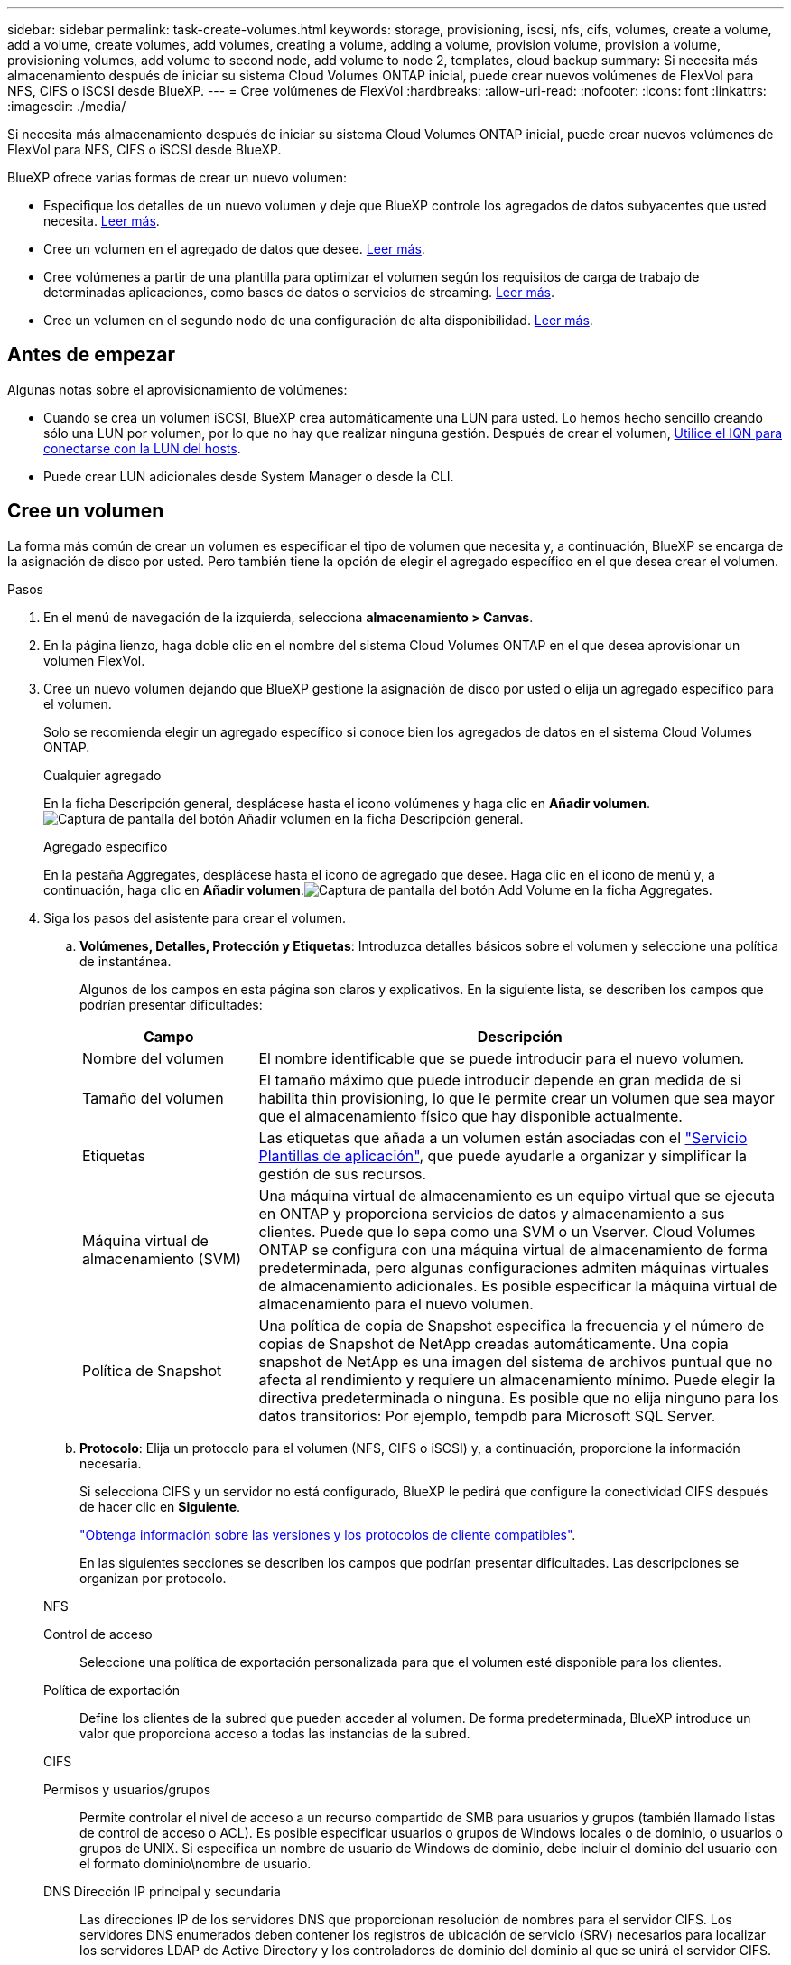 ---
sidebar: sidebar 
permalink: task-create-volumes.html 
keywords: storage, provisioning, iscsi, nfs, cifs, volumes, create a volume, add a volume, create volumes, add volumes, creating a volume, adding a volume, provision volume, provision a volume, provisioning volumes, add volume to second node, add volume to node 2, templates, cloud backup 
summary: Si necesita más almacenamiento después de iniciar su sistema Cloud Volumes ONTAP inicial, puede crear nuevos volúmenes de FlexVol para NFS, CIFS o iSCSI desde BlueXP. 
---
= Cree volúmenes de FlexVol
:hardbreaks:
:allow-uri-read: 
:nofooter: 
:icons: font
:linkattrs: 
:imagesdir: ./media/


[role="lead"]
Si necesita más almacenamiento después de iniciar su sistema Cloud Volumes ONTAP inicial, puede crear nuevos volúmenes de FlexVol para NFS, CIFS o iSCSI desde BlueXP.

BlueXP ofrece varias formas de crear un nuevo volumen:

* Especifique los detalles de un nuevo volumen y deje que BlueXP controle los agregados de datos subyacentes que usted necesita. <<Cree un volumen,Leer más>>.
* Cree un volumen en el agregado de datos que desee. <<Cree un volumen,Leer más>>.
* Cree volúmenes a partir de una plantilla para optimizar el volumen según los requisitos de carga de trabajo de determinadas aplicaciones, como bases de datos o servicios de streaming. <<Crear un volumen a partir de una plantilla,Leer más>>.
* Cree un volumen en el segundo nodo de una configuración de alta disponibilidad. <<Cree un volumen en el segundo nodo de una configuración de alta disponibilidad,Leer más>>.




== Antes de empezar

Algunas notas sobre el aprovisionamiento de volúmenes:

* Cuando se crea un volumen iSCSI, BlueXP crea automáticamente una LUN para usted. Lo hemos hecho sencillo creando sólo una LUN por volumen, por lo que no hay que realizar ninguna gestión. Después de crear el volumen, <<Conectar una LUN a un host,Utilice el IQN para conectarse con la LUN del hosts>>.
* Puede crear LUN adicionales desde System Manager o desde la CLI.


ifdef::aws[]

* Si desea usar CIFS en AWS, debe haber configurado DNS y Active Directory. Para obtener más información, consulte link:reference-networking-aws.html["Requisitos de red para Cloud Volumes ONTAP para AWS"].
* Si su configuración de Cloud Volumes ONTAP es compatible con la función Elastic Volumes de Amazon EBS, es posible que desee link:concept-aws-elastic-volumes.html["obtenga más información acerca de lo que sucede cuando crea un volumen"].


endif::aws[]



== Cree un volumen

La forma más común de crear un volumen es especificar el tipo de volumen que necesita y, a continuación, BlueXP se encarga de la asignación de disco por usted. Pero también tiene la opción de elegir el agregado específico en el que desea crear el volumen.

.Pasos
. En el menú de navegación de la izquierda, selecciona *almacenamiento > Canvas*.
. En la página lienzo, haga doble clic en el nombre del sistema Cloud Volumes ONTAP en el que desea aprovisionar un volumen FlexVol.
. Cree un nuevo volumen dejando que BlueXP gestione la asignación de disco por usted o elija un agregado específico para el volumen.
+
Solo se recomienda elegir un agregado específico si conoce bien los agregados de datos en el sistema Cloud Volumes ONTAP.

+
[role="tabbed-block"]
====
.Cualquier agregado
--
En la ficha Descripción general, desplácese hasta el icono volúmenes y haga clic en *Añadir volumen*.image:screenshot_add_volume_button.png["Captura de pantalla del botón Añadir volumen en la ficha Descripción general."]

--
.Agregado específico
--
En la pestaña Aggregates, desplácese hasta el icono de agregado que desee. Haga clic en el icono de menú y, a continuación, haga clic en *Añadir volumen*.image:screenshot_add_volume_button_agg.png["Captura de pantalla del botón Add Volume en la ficha Aggregates."]

--
====
. Siga los pasos del asistente para crear el volumen.
+
.. *Volúmenes, Detalles, Protección y Etiquetas*: Introduzca detalles básicos sobre el volumen y seleccione una política de instantánea.
+
Algunos de los campos en esta página son claros y explicativos. En la siguiente lista, se describen los campos que podrían presentar dificultades:

+
[cols="2,6"]
|===
| Campo | Descripción 


| Nombre del volumen | El nombre identificable que se puede introducir para el nuevo volumen. 


| Tamaño del volumen | El tamaño máximo que puede introducir depende en gran medida de si habilita thin provisioning, lo que le permite crear un volumen que sea mayor que el almacenamiento físico que hay disponible actualmente. 


| Etiquetas | Las etiquetas que añada a un volumen están asociadas con el https://docs.netapp.com/us-en/cloud-manager-app-template/task-using-tags.html["Servicio Plantillas de aplicación"^], que puede ayudarle a organizar y simplificar la gestión de sus recursos. 


| Máquina virtual de almacenamiento (SVM) | Una máquina virtual de almacenamiento es un equipo virtual que se ejecuta en ONTAP y proporciona servicios de datos y almacenamiento a sus clientes. Puede que lo sepa como una SVM o un Vserver. Cloud Volumes ONTAP se configura con una máquina virtual de almacenamiento de forma predeterminada, pero algunas configuraciones admiten máquinas virtuales de almacenamiento adicionales. Es posible especificar la máquina virtual de almacenamiento para el nuevo volumen. 


| Política de Snapshot | Una política de copia de Snapshot especifica la frecuencia y el número de copias de Snapshot de NetApp creadas automáticamente. Una copia snapshot de NetApp es una imagen del sistema de archivos puntual que no afecta al rendimiento y requiere un almacenamiento mínimo. Puede elegir la directiva predeterminada o ninguna. Es posible que no elija ninguno para los datos transitorios: Por ejemplo, tempdb para Microsoft SQL Server. 
|===
.. *Protocolo*: Elija un protocolo para el volumen (NFS, CIFS o iSCSI) y, a continuación, proporcione la información necesaria.
+
Si selecciona CIFS y un servidor no está configurado, BlueXP le pedirá que configure la conectividad CIFS después de hacer clic en *Siguiente*.

+
link:concept-client-protocols.html["Obtenga información sobre las versiones y los protocolos de cliente compatibles"].

+
En las siguientes secciones se describen los campos que podrían presentar dificultades. Las descripciones se organizan por protocolo.

+
[role="tabbed-block"]
====
.NFS
--
Control de acceso:: Seleccione una política de exportación personalizada para que el volumen esté disponible para los clientes.
Política de exportación:: Define los clientes de la subred que pueden acceder al volumen. De forma predeterminada, BlueXP introduce un valor que proporciona acceso a todas las instancias de la subred.


--
.CIFS
--
Permisos y usuarios/grupos:: Permite controlar el nivel de acceso a un recurso compartido de SMB para usuarios y grupos (también llamado listas de control de acceso o ACL). Es posible especificar usuarios o grupos de Windows locales o de dominio, o usuarios o grupos de UNIX. Si especifica un nombre de usuario de Windows de dominio, debe incluir el dominio del usuario con el formato dominio\nombre de usuario.
DNS Dirección IP principal y secundaria:: Las direcciones IP de los servidores DNS que proporcionan resolución de nombres para el servidor CIFS. Los servidores DNS enumerados deben contener los registros de ubicación de servicio (SRV) necesarios para localizar los servidores LDAP de Active Directory y los controladores de dominio del dominio al que se unirá el servidor CIFS.
+
--
ifdef::gcp[]

--


Si está configurando Google Managed Active Directory, se puede acceder a AD de forma predeterminada con la dirección IP 169.254.169.254.

endif::gcp[]

Dominio de Active Directory al que unirse:: El FQDN del dominio de Active Directory (AD) al que desea que se una el servidor CIFS.
Credenciales autorizadas para unirse al dominio:: Nombre y contraseña de una cuenta de Windows con privilegios suficientes para agregar equipos a la unidad organizativa (OU) especificada dentro del dominio AD.
Nombre NetBIOS del servidor CIFS:: Nombre de servidor CIFS que es único en el dominio de AD.
Unidad organizacional:: La unidad organizativa del dominio AD para asociarla con el servidor CIFS. El valor predeterminado es CN=Computers.


ifdef::aws[]

*** Para configurar Microsoft AD administrado de AWS como servidor AD para Cloud Volumes ONTAP, introduzca *OU=equipos,OU=corp* en este campo.


endif::aws[]

ifdef::azure[]

*** Para configurar los Servicios de dominio de Azure AD como servidor AD para Cloud Volumes ONTAP, introduzca *OU=ADDC Computers* o *OU=usuarios ADDC* en este campo.https://docs.microsoft.com/en-us/azure/active-directory-domain-services/create-ou["Documentación de Azure: Cree una unidad organizativa (OU) en un dominio gestionado de Azure AD Domain Services"^]


endif::azure[]

ifdef::gcp[]

*** Para configurar Google Managed Microsoft AD como servidor AD para Cloud Volumes ONTAP, introduzca *OU=equipos,OU=Cloud* en este campo.https://cloud.google.com/managed-microsoft-ad/docs/manage-active-directory-objects#organizational_units["Documentación de Google Cloud: Unidades organizativas de Google Managed Microsoft AD"^]


endif::gcp[]

Dominio DNS:: El dominio DNS para la máquina virtual de almacenamiento (SVM) de Cloud Volumes ONTAP. En la mayoría de los casos, el dominio es el mismo que el dominio de AD.
Servidor NTP:: Seleccione *usar dominio de Active Directory* para configurar un servidor NTP mediante el DNS de Active Directory. Si necesita configurar un servidor NTP con una dirección diferente, debe usar la API. Consulte https://docs.netapp.com/us-en/cloud-manager-automation/index.html["Documentos de automatización de BlueXP"^] para obtener más detalles.
+
--
Tenga en cuenta que solo puede configurar un servidor NTP cuando cree un servidor CIFS. No se puede configurar después de crear el servidor CIFS.

--


--
.ISCSI
--
LUN:: Los destinos de almacenamiento iSCSI se denominan LUN (unidades lógicas) y se presentan a los hosts como dispositivos de bloque estándar. Cuando se crea un volumen iSCSI, BlueXP crea automáticamente una LUN para usted. Hemos logrado que sea simple creando una sola LUN por volumen, por lo que no hay que realizar ninguna gestión. Después de crear el volumen, link:task-connect-lun.html["Utilice el IQN para conectarse con la LUN del hosts"].
IGroup:: Los iGroups (iGroup) especifican qué hosts pueden acceder a LUN especificadas en el sistema de almacenamiento
Iniciador de host (IQN):: Los destinos iSCSI se conectan a la red a través de adaptadores de red Ethernet (NIC) estándar, tarjetas DEL motor de descarga TCP (TOE) con iniciadores de software, adaptadores de red convergente (CNA) o adaptadores de host de salida dedicados (HBA) y se identifican mediante nombres cualificados de iSCSI (IQN).


--
====
.. *Tipo de disco*: Elija un tipo de disco subyacente para el volumen en función de sus necesidades de rendimiento y requisitos de coste.
+
ifdef::aws[]

+
*** link:task-planning-your-config.html#sizing-your-system-in-aws["Ajuste de tamaño de su sistema en AWS"]






endif::aws[]

ifdef::azure[]

* link:task-planning-your-config-azure.html#sizing-your-system-in-azure["Ajuste de tamaño de su sistema en Azure"]


endif::azure[]

ifdef::gcp[]

* link:task-planning-your-config-gcp.html#sizing-your-system-in-gcp["Dimensionamiento de su sistema en Google Cloud"]


endif::gcp[]

. *Perfil de uso y Directiva de organización en niveles*: Elija si desea activar o desactivar las funciones de eficiencia del almacenamiento en el volumen y, a continuación, seleccione un link:concept-data-tiering.html["política de organización en niveles del volumen"].
+
ONTAP incluye varias funciones de eficiencia del almacenamiento que pueden reducir la cantidad total de almacenamiento que necesita. Las funciones de eficiencia del almacenamiento de NetApp ofrecen las siguientes ventajas:

+
Aprovisionamiento ligero:: Presenta más almacenamiento lógico a hosts o usuarios del que realmente hay en el pool de almacenamiento físico. En lugar de asignar previamente espacio de almacenamiento, el espacio de almacenamiento se asigna de forma dinámica a cada volumen a medida que se escriben los datos.
Deduplicación:: Mejora la eficiencia al localizar bloques de datos idénticos y sustituirlos con referencias a un único bloque compartido. Esta técnica reduce los requisitos de capacidad de almacenamiento al eliminar los bloques de datos redundantes que se encuentran en un mismo volumen.
Compresión:: Reduce la capacidad física requerida para almacenar datos al comprimir los datos de un volumen en almacenamiento primario, secundario y de archivado.


. *Revisión*: Revise los detalles sobre el volumen y luego haga clic en *Agregar*.


.Resultado
BlueXP crea el volumen en el sistema Cloud Volumes ONTAP.



== Crear un volumen a partir de una plantilla

Si su organización ha creado plantillas de volúmenes de Cloud Volumes ONTAP para poder implementar volúmenes optimizados para los requisitos de carga de trabajo de determinadas aplicaciones, siga los pasos de esta sección.

La plantilla debería facilitar el trabajo porque determinados parámetros de volumen ya se definirán en la plantilla, como el tipo de disco, el tamaño, el protocolo, la política de instantáneas, el proveedor de cloud, y sigue. Cuando ya hay un parámetro predefinido, puede saltar al siguiente parámetro de volumen.


NOTE: Solo es posible crear volúmenes NFS o CIFS cuando se utilizan plantillas.

.Pasos
. En el menú de navegación de la izquierda, selecciona *almacenamiento > Canvas*.
. En la página lienzo, haga clic en el nombre del sistema Cloud Volumes ONTAP en el que desea aprovisionar un volumen.
. Vaya a la ficha Volumes y haga clic en *Add Volume* > *New Volume from Template*.
+
image:screenshot_add_volume_template.png["Captura de pantalla que muestra cómo añadir un volumen nuevo de una plantilla."]

. En la página _Select Template_, seleccione la plantilla que desea utilizar para crear el volumen y haga clic en *Siguiente*.
+
image:screenshot_select_template_cvo.png["Captura de pantalla de las plantillas de aplicación disponibles."]

+
Se muestra la página _Editor_.

+
image:screenshot_define_cvo_vol_from_template.png["Captura de pantalla que muestra una plantilla en blanco que debe rellenar para crear un volumen."]

. Encima del panel _Action_, introduzca un nombre para la plantilla.
. En _context_, el entorno de trabajo se rellena con el nombre del entorno de trabajo con el que se inició. Seleccione *Storage VM* donde se creará el volumen.
. Agregue valores para todos los parámetros que no estén codificados de forma rígida desde la plantilla. Consulte <<create a volume,Cree un volumen>> Para obtener detalles sobre todos los parámetros necesarios para completar la implementación de un volumen de Cloud Volumes ONTAP.
. Haga clic en *aplicar* para guardar los parámetros configurados en la acción seleccionada.
. Si no hay otras acciones que necesites definir (por ejemplo, configurar la copia de seguridad y la recuperación de BlueXP), haz clic en *Guardar plantilla*.
+
Si hay otras acciones, haga clic en la acción del panel izquierdo para mostrar los parámetros que necesita completar.

+
image:screenshot_template_select_next_action.png["Una captura de pantalla que muestra cómo seleccionar acciones adicionales que se deben completar."]

+
Por ejemplo, si la acción Enable Cloud Backup on Volume requiere seleccionar una política de backup, puede hacerlo ahora.

. Una vez completada la configuración de las acciones de la plantilla, haga clic en *Guardar plantilla*.


.Resultado
Cloud Volumes ONTAP aprovisiona el volumen y muestra una página para que pueda ver el progreso.

image:screenshot_template_creating_resource_cvo.png["Captura de pantalla que muestra el progreso de la creación de un nuevo volumen a partir de la plantilla."]

Además, si se implementa alguna acción secundaria en la plantilla (por ejemplo, al habilitar el backup y la recuperación de BlueXP en el volumen), también se lleva a cabo esa acción.



== Cree un volumen en el segundo nodo de una configuración de alta disponibilidad

De forma predeterminada, BlueXP crea volúmenes en el primer nodo de una configuración de alta disponibilidad. Si necesita una configuración activo-activo, en la que ambos nodos sirven datos a los clientes, debe crear agregados y volúmenes en el segundo nodo.

.Pasos
. En el menú de navegación de la izquierda, selecciona *almacenamiento > Canvas*.
. En la página lienzo, haga doble clic en el nombre del entorno de trabajo Cloud Volumes ONTAP en el que desea gestionar los agregados.
. En la ficha agregados, haga clic en *Agregar agregado*.
. En la pantalla _Add aggregate_, cree el agregado.
+
image:screenshot_add_aggregate_cvo.png["Captura de pantalla que muestra el progreso de la adición de un agregado."]

. Para Home Node, elija el segundo nodo del par de alta disponibilidad.
. Después de que BlueXP cree el agregado, selecciónelo y haga clic en *Crear volumen*.
. Introduzca los detalles del nuevo volumen y, a continuación, haga clic en *Crear*.


.Resultado
BlueXP crea el volumen en el segundo nodo del par ha.

ifdef::aws[]


TIP: En el caso de parejas de alta disponibilidad implementadas en varias zonas de disponibilidad de AWS, debe montar el volumen en clientes mediante la dirección IP flotante del nodo en el que reside el volumen.

endif::aws[]



== Después de crear un volumen

Si ha aprovisionado un recurso compartido CIFS, proporcione permisos a usuarios o grupos a los archivos y carpetas y compruebe que esos usuarios pueden acceder al recurso compartido y crear un archivo.

Si desea aplicar cuotas a volúmenes, debe usar System Manager o la interfaz de línea de comandos. Las cuotas le permiten restringir o realizar un seguimiento del espacio en disco y del número de archivos que usan un usuario, un grupo o un qtree.
